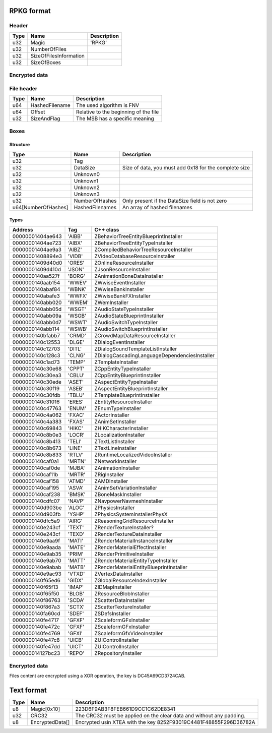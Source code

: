 RPKG format
===========

Header
------

+------+------------------------+-------------+
| Type | Name                   | Description |
+======+========================+=============+
| u32  | Magic                  | 'RPKG'      |
+------+------------------------+-------------+
| u32  | NumberOfFiles          |             |
+------+------------------------+-------------+
| u32  | SizeOfFilesInformation |             |
+------+------------------------+-------------+
| u32  | SizeOfBoxes            |             |
+------+------------------------+-------------+

Encrypted data
--------------

File header
-----------

+------+----------------+---------------------------------------+
| Type | Name           | Description                           |
+======+================+=======================================+
| u64  | HashedFilename | The used algorithm is FNV             |
+------+----------------+---------------------------------------+
| u64  | Offset         | Relative to the beginning of the file |
+------+----------------+---------------------------------------+
| u32  | SizeAndFlag    | The MSB has a specific meaning        |
+------+----------------+---------------------------------------+


Boxes
-----

Structure
*********

+---------------------+-----------------+-------------------------------------------------------+
| Type                | Name            | Description                                           |
+=====================+=================+=======================================================+
| u32                 | Tag             |                                                       |
+---------------------+-----------------+-------------------------------------------------------+
| u32                 | DataSize        | Size of data, you must add 0x18 for the complete size |
+---------------------+-----------------+-------------------------------------------------------+
| u32                 | Unknown0        |                                                       |
+---------------------+-----------------+-------------------------------------------------------+
| u32                 | Unknown1        |                                                       |
+---------------------+-----------------+-------------------------------------------------------+
| u32                 | Unknown2        |                                                       |
+---------------------+-----------------+-------------------------------------------------------+
| u32                 | Unknown3        |                                                       |
+---------------------+-----------------+-------------------------------------------------------+
| u32                 | NumberOfHashes  | Only present if the DataSize field is not zero        |
+---------------------+-----------------+-------------------------------------------------------+
| u64[NumberOfHashes] | HashedFilenames | An array of hashed filenames                          |
+---------------------+-----------------+-------------------------------------------------------+

Types
*****

+------------------+--------+-----------------------------------------------+
| Address          | Tag    | C++ class                                     |
+==================+========+===============================================+
| 00000001404ae643 | 'AIBB' | ZBehaviorTreeEntityBlueprintInstaller         |
+------------------+--------+-----------------------------------------------+
| 00000001404ae723 | 'AIBX' | ZBehaviorTreeEntityTypeInstaller              |
+------------------+--------+-----------------------------------------------+
| 00000001404ae9a3 | 'AIBZ' | ZCompiledBehaviorTreeResourceInstaller        |
+------------------+--------+-----------------------------------------------+
| 00000001408894e3 | 'VIDB' | ZVideoDatabaseResourceInstaller               |
+------------------+--------+-----------------------------------------------+
| 00000001409d40d0 | 'ORES' | ZOnlineResourceInstaller                      |
+------------------+--------+-----------------------------------------------+
| 00000001409d410d | 'JSON' | ZJsonResourceInstaller                        |
+------------------+--------+-----------------------------------------------+
| 0000000140aa527f | 'BORG' | ZAnimationBoneDataInstaller                   |
+------------------+--------+-----------------------------------------------+
| 0000000140aab154 | 'WWEV' | ZWwiseEventInstaller                          |
+------------------+--------+-----------------------------------------------+
| 0000000140abaf84 | 'WBNK' | ZWwiseBankInstaller                           |
+------------------+--------+-----------------------------------------------+
| 0000000140abafe3 | 'WWFX' | ZWwiseBankFXInstaller                         |
+------------------+--------+-----------------------------------------------+
| 0000000140abb020 | 'WWEM' | ZWemInstaller                                 |
+------------------+--------+-----------------------------------------------+
| 0000000140abb05d | 'WSGT' | ZAudioStateTypeInstaller                      |
+------------------+--------+-----------------------------------------------+
| 0000000140abb09a | 'WSGB' | ZAudioStateBlueprintInstaller                 |
+------------------+--------+-----------------------------------------------+
| 0000000140abb0d7 | 'WSWT' | ZAudioSwitchTypeInstaller                     |
+------------------+--------+-----------------------------------------------+
| 0000000140abb114 | 'WSWB' | ZAudioSwitchBlueprintInstaller                |
+------------------+--------+-----------------------------------------------+
| 0000000140bfabb7 | 'CRMD' | ZCrowdMapDataResourceInstaller                |
+------------------+--------+-----------------------------------------------+
| 0000000140c12553 | 'DLGE' | ZDialogEventInstaller                         |
+------------------+--------+-----------------------------------------------+
| 0000000140c12703 | 'DITL' | ZDialogSoundTemplateListInstaller             |
+------------------+--------+-----------------------------------------------+
| 0000000140c128c3 | 'CLNG' | ZDialogCascadingLanguageDependenciesInstaller |
+------------------+--------+-----------------------------------------------+
| 0000000140c1ad73 | 'TEMP' | ZTemplateInstaller                            |
+------------------+--------+-----------------------------------------------+
| 0000000140c30e68 | 'CPPT' | ZCppEntityTypeInstaller                       |
+------------------+--------+-----------------------------------------------+
| 0000000140c30ea3 | 'CBLU' | ZCppEntityBlueprintInstaller                  |
+------------------+--------+-----------------------------------------------+
| 0000000140c30ede | 'ASET' | ZAspectEntityTypeInstaller                    |
+------------------+--------+-----------------------------------------------+
| 0000000140c30f19 | 'ASEB' | ZAspectEntityBlueprintInstaller               |
+------------------+--------+-----------------------------------------------+
| 0000000140c30fdb | 'TBLU' | ZTemplateBlueprintInstaller                   |
+------------------+--------+-----------------------------------------------+
| 0000000140c31016 | 'ERES' | ZEntityResourceInstaller                      |
+------------------+--------+-----------------------------------------------+
| 0000000140c47763 | 'ENUM' | ZEnumTypeInstaller                            |
+------------------+--------+-----------------------------------------------+
| 0000000140c4a062 | 'FXAC' | ZActorInstaller                               |
+------------------+--------+-----------------------------------------------+
| 0000000140c4a383 | 'FXAS' | ZAnimSetInstaller                             |
+------------------+--------+-----------------------------------------------+
| 0000000140c69843 | 'HIKC' | ZHIKCharacterInstaller                        |
+------------------+--------+-----------------------------------------------+
| 0000000140c8b0e3 | 'LOCR' | ZLocalizationInstaller                        |
+------------------+--------+-----------------------------------------------+
| 0000000140c8b413 | 'TELI' | ZTextListInstaller                            |
+------------------+--------+-----------------------------------------------+
| 0000000140c8b673 | 'LINE' | ZTextLineInstaller                            |
+------------------+--------+-----------------------------------------------+
| 0000000140c8b833 | 'RTLV' | ZRuntimeLocalizedVideoInstaller               |
+------------------+--------+-----------------------------------------------+
| 0000000140caf0a1 | 'MRTN' | ZNetworkInstaller                             |
+------------------+--------+-----------------------------------------------+
| 0000000140caf0de | 'MJBA' | ZAnimationInstaller                           |
+------------------+--------+-----------------------------------------------+
| 0000000140caf11b | 'MRTR' | ZRigInstaller                                 |
+------------------+--------+-----------------------------------------------+
| 0000000140caf158 | 'ATMD' | ZAMDInstaller                                 |
+------------------+--------+-----------------------------------------------+
| 0000000140caf195 | 'ASVA' | ZAnimSetVariationInstaller                    |
+------------------+--------+-----------------------------------------------+
| 0000000140caf238 | 'BMSK' | ZBoneMaskInstaller                            |
+------------------+--------+-----------------------------------------------+
| 0000000140cdfc07 | 'NAVP' | ZNavpowerNavmeshInstaller                     |
+------------------+--------+-----------------------------------------------+
| 0000000140d903be | 'ALOC' | ZPhysicsInstaller                             |
+------------------+--------+-----------------------------------------------+
| 0000000140d903fb | 'YSHP' | ZPhysicsSystemInstallerPhysX                  |
+------------------+--------+-----------------------------------------------+
| 0000000140dfc5a9 | 'AIRG' | ZReasoningGridResourceInstaller               |
+------------------+--------+-----------------------------------------------+
| 0000000140e243cf | 'TEXT' | ZRenderTextureInstaller?                      |
+------------------+--------+-----------------------------------------------+
| 0000000140e243cf | 'TEXD' | ZRenderTextureDataInstaller                   |
+------------------+--------+-----------------------------------------------+
| 0000000140e9aa9f | 'MATI' | ZRenderMaterialInstanceInstaller              |
+------------------+--------+-----------------------------------------------+
| 0000000140e9aada | 'MATE' | ZRenderMaterialEffectInstaller                |
+------------------+--------+-----------------------------------------------+
| 0000000140e9ab35 | 'PRIM' | ZRenderPrimitiveInstaller                     |
+------------------+--------+-----------------------------------------------+
| 0000000140e9ab70 | 'MATT' | ZRenderMaterialEntityTypeInstaller            |
+------------------+--------+-----------------------------------------------+
| 0000000140e9abab | 'MATB' | ZRenderMaterialEntityBlueprintInstaller       |
+------------------+--------+-----------------------------------------------+
| 0000000140e9ac93 | 'VTXD' | ZVertexDataInstaller                          |
+------------------+--------+-----------------------------------------------+
| 0000000140f65ed6 | 'GIDX' | ZGlobalResourceIndexInstaller                 |
+------------------+--------+-----------------------------------------------+
| 0000000140f65f13 | 'IMAP' | ZIDMapInstaller                               |
+------------------+--------+-----------------------------------------------+
| 0000000140f65f50 | 'BLOB' | ZResourceBlobInstaller                        |
+------------------+--------+-----------------------------------------------+
| 0000000140f86763 | 'SCDA' | ZScatterDataInstaller                         |
+------------------+--------+-----------------------------------------------+
| 0000000140f867a3 | 'SCTX' | ZScatterTextureInstaller                      |
+------------------+--------+-----------------------------------------------+
| 0000000140fa60cd | 'SDEF' | ZSDefsInstaller                               |
+------------------+--------+-----------------------------------------------+
| 0000000140fe4717 | 'GFXF' | ZScaleformGFxInstaller                        |
+------------------+--------+-----------------------------------------------+
| 0000000140fe472c | 'GFXF' | ZScaleformGFxInstaller                        |
+------------------+--------+-----------------------------------------------+
| 0000000140fe4769 | 'GFXI' | ZScaleformGfxVideoInstaller                   |
+------------------+--------+-----------------------------------------------+
| 0000000140fe47c8 | 'UICB' | ZUIControlInstaller                           |
+------------------+--------+-----------------------------------------------+
| 0000000140fe47dd | 'UICT' | ZUIControlInstaller                           |
+------------------+--------+-----------------------------------------------+
| 000000014127bc23 | 'REPO' | ZRepositoryInstaller                          |
+------------------+--------+-----------------------------------------------+

Encrypted data
--------------

Files content are encrypted using a XOR operation, the key is DC45A69CD3724CAB.


Text format
===========

+------+-----------------+----------------------------------------------------------------------+
| Type | Name            | Description                                                          |
+======+=================+======================================================================+
| u8   | Magic[0x10]     | 223D6F9AB3F8FEB661D9CC1C62DE8341                                     |
+------+-----------------+----------------------------------------------------------------------+
| u32  | CRC32           | The CRC32 must be applied on the clear data and without any padding. |
+------+-----------------+----------------------------------------------------------------------+
| u8   | EncryptedData[] | Encrypted usin XTEA with the key 8252F93019C4481F48855F296D36782A    |
+------+-----------------+----------------------------------------------------------------------+
